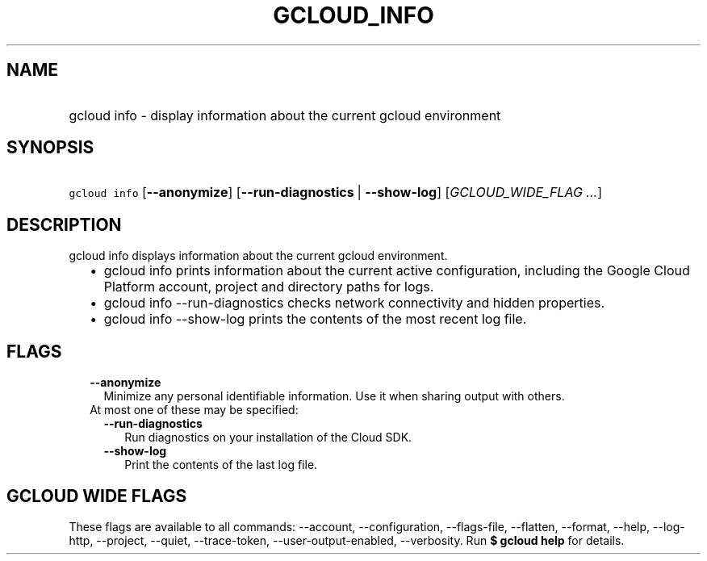 
.TH "GCLOUD_INFO" 1



.SH "NAME"
.HP
gcloud info \- display information about the current gcloud environment



.SH "SYNOPSIS"
.HP
\f5gcloud info\fR [\fB\-\-anonymize\fR] [\fB\-\-run\-diagnostics\fR\ |\ \fB\-\-show\-log\fR] [\fIGCLOUD_WIDE_FLAG\ ...\fR]



.SH "DESCRIPTION"

gcloud info displays information about the current gcloud environment.

.RS 2m
.IP "\(bu" 2m
gcloud info prints information about the current active configuration, including
the Google Cloud Platform account, project and directory paths for logs.
.RE
.sp

.RS 2m
.IP "\(bu" 2m
gcloud info \-\-run\-diagnostics checks network connectivity and hidden
properties.
.RE
.sp

.RS 2m
.IP "\(bu" 2m
gcloud info \-\-show\-log prints the contents of the most recent log file.
.RE
.sp



.SH "FLAGS"

.RS 2m
.TP 2m
\fB\-\-anonymize\fR
Minimize any personal identifiable information. Use it when sharing output with
others.

.TP 2m

At most one of these may be specified:

.RS 2m
.TP 2m
\fB\-\-run\-diagnostics\fR
Run diagnostics on your installation of the Cloud SDK.

.TP 2m
\fB\-\-show\-log\fR
Print the contents of the last log file.


.RE
.RE
.sp

.SH "GCLOUD WIDE FLAGS"

These flags are available to all commands: \-\-account, \-\-configuration,
\-\-flags\-file, \-\-flatten, \-\-format, \-\-help, \-\-log\-http, \-\-project,
\-\-quiet, \-\-trace\-token, \-\-user\-output\-enabled, \-\-verbosity. Run \fB$
gcloud help\fR for details.
